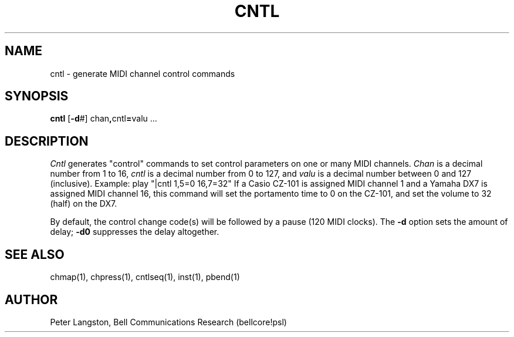 .TH CNTL 1 "MIDI"
.SH NAME
cntl - generate MIDI channel control commands
.SH SYNOPSIS
.B cntl
[\fB-d\fP#] chan\fB,\fPcntl\fB=\fPvalu ...
.SH DESCRIPTION
.I Cntl
generates "control" commands to set control parameters on one or
many MIDI channels.
\fIChan\fP is a decimal number from 1 to 16,
\fIcntl\fP is a decimal number from 0 to 127,
and \fIvalu\fP is a decimal number between 0 and 127 (inclusive).
Example:
.Cs
play "|cntl 1,5=0 16,7=32"
.Ce
If a Casio CZ-101 is assigned MIDI channel 1 and a Yamaha DX7 is assigned
MIDI channel 16, this command will set the portamento time to 0 on
the CZ-101, and set the volume to 32 (half) on the DX7.
.PP
By default, the control change code(s) will be followed by a pause
(120 MIDI clocks).
The \fB-d\fP option sets the amount of delay;
\fB-d0\fP suppresses the delay altogether.
.SH SEE ALSO
chmap(1), chpress(1), cntlseq(1), inst(1), pbend(1)
.SH AUTHOR
Peter Langston, Bell Communications Research (bellcore!psl)
